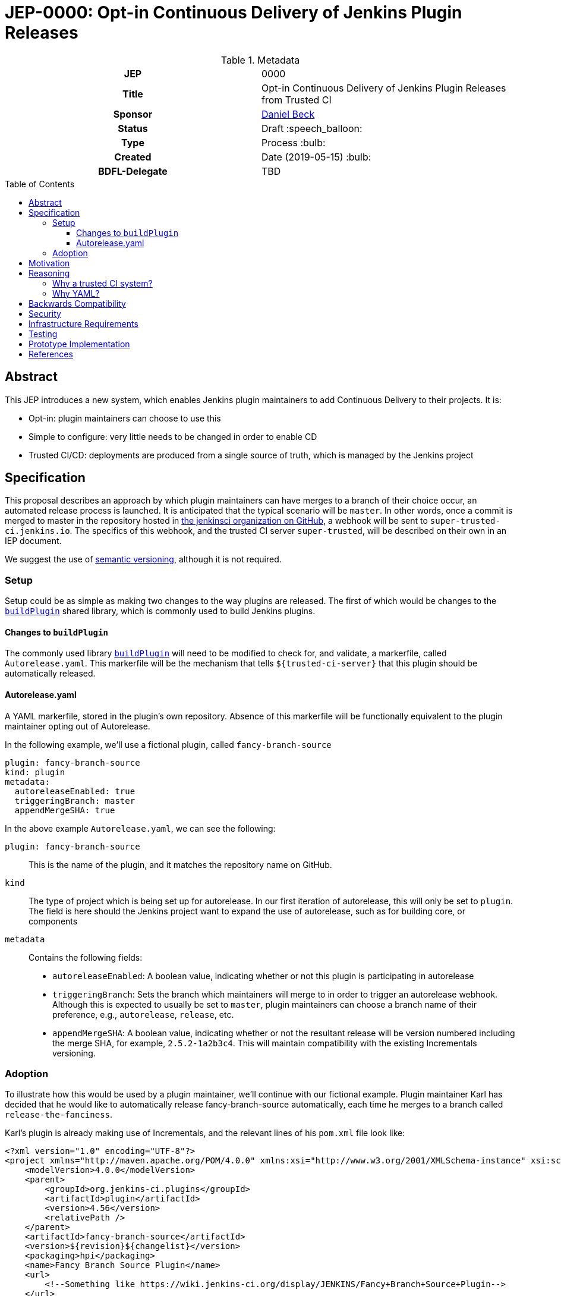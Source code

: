 = JEP-0000: Opt-in Continuous Delivery of Jenkins Plugin Releases
:toc: preamble
:toclevels: 3
ifdef::env-github[]
:tip-caption: :bulb:
:note-caption: :information_source:
:important-caption: :heavy_exclamation_mark:
:caution-caption: :fire:
:warning-caption: :warning:
endif::[]

.Metadata
[cols="1h,1"]
|===
| JEP
| 0000

| Title
| Opt-in Continuous Delivery of Jenkins Plugin Releases from Trusted CI

| Sponsor
| link:https://github.com/daniel-beck[Daniel Beck]

// Use the script `set-jep-status <jep-number> <status>` to update the status.
| Status
| Draft :speech_balloon:

| Type
| Process :bulb:

| Created
| Date (2019-05-15) :bulb:

| BDFL-Delegate
| TBD

//
//
// Uncomment if there is an associated placeholder JIRA issue.
//| JIRA
//| :bulb: https://issues.jenkins-ci.org/browse/JENKINS-nnnnn[JENKINS-nnnnn] :bulb:
//
//
// Uncomment if discussion will occur in forum other than jenkinsci-dev@ mailing list.
//| Discussions-To
//| :bulb: Link to where discussion and final status announcement will occur :bulb:
//
//
// Uncomment if this JEP depends on one or more other JEPs.
//| Requires
//| :bulb: JEP-NUMBER, JEP-NUMBER... :bulb:
//
//
// Uncomment and fill if this JEP is rendered obsolete by a later JEP
//| Superseded-By
//| :bulb: JEP-NUMBER :bulb:
//
//
// Uncomment when this JEP status is set to Accepted, Rejected or Withdrawn.
//| Resolution
//| :bulb: Link to relevant post in the jenkinsci-dev@ mailing list archives :bulb:

|===

== Abstract

This JEP introduces a new system, which enables Jenkins plugin maintainers to add Continuous 
Delivery to their projects. It is:

* Opt-in: plugin maintainers can choose to use this
* Simple to configure: very little needs to be changed in order to enable CD
* Trusted CI/CD: deployments are produced from a single source of truth, which is managed by 
the Jenkins project

== Specification

This proposal describes an approach by which plugin maintainers can have merges to a branch of their 
choice occur, an automated release process is launched. It is anticipated that the typical scenario 
will be `master`. In other words, once a commit is merged to master in the repository hosted in 
link:https://github.com/jenkinsci/[the jenkinsci organization on GitHub], a webhook will be sent to 
`super-trusted-ci.jenkins.io`. The specifics of this webhook, and the trusted CI server `super-trusted`, 
will be described on their own in an IEP document.

We suggest the use of 
link:https://semver.org/[semantic versioning], although it is not required.

=== Setup

Setup could be as simple as making two changes to the way plugins are released. 
The first of which would be changes to the 
link:https://github.com/jenkins-infra/pipeline-library/blob/master/vars/buildPlugin.groovy[`buildPlugin`] shared 
library, which is commonly used to build Jenkins plugins. 

==== Changes to `buildPlugin`

The commonly used library link:https://github.com/jenkins-infra/pipeline-library/blob/master/vars/buildPlugin.groovy[`buildPlugin`] will need to be modified to check for, and validate, a markerfile, called `Autorelease.yaml`. This 
markerfile will be the mechanism that tells `${trusted-ci-server}` that this plugin should be automatically 
released.

==== Autorelease.yaml

A YAML markerfile, stored in the plugin's own repository. Absence of this markerfile will 
be functionally equivalent to the plugin maintainer opting out of Autorelease. 

In the following example, we'll use a fictional plugin, called `fancy-branch-source`

```
plugin: fancy-branch-source
kind: plugin
metadata:
  autoreleaseEnabled: true
  triggeringBranch: master
  appendMergeSHA: true
```

In the above example `Autorelease.yaml`, we can see the following:

`plugin: fancy-branch-source`:: 
This is the name of the plugin, and it matches the repository 
name on GitHub.
`kind`:: 
The type of project which is being set up for autorelease. In our first iteration of 
autorelease, this will only be set to `plugin`. The field is here should the Jenkins project 
want to expand the use of autorelease, such as for building core, or components
`metadata`:: 
Contains the following fields:
** `autoreleaseEnabled`: A boolean value, indicating whether or not this plugin is participating in autorelease
** `triggeringBranch`: Sets the branch which maintainers will merge to in order to trigger 
an autorelease webhook. Although this is expected to usually be set to `master`, plugin 
maintainers can choose a branch name of their preference, e.g., `autorelease`, `release`, 
etc.
** `appendMergeSHA`: A boolean value, indicating whether or not the resultant release will 
be version numbered including the merge SHA, for example, `2.5.2-1a2b3c4`. This will maintain 
compatibility with the existing Incrementals versioning.

=== Adoption

To illustrate how this would be used by a plugin maintainer, we'll continue with our fictional example.
Plugin maintainer Karl has decided that he would like to automatically release fancy-branch-source 
automatically, each time he merges to a branch called `release-the-fanciness`. 

Karl's plugin is already making use of Incrementals, and the relevant lines of his `pom.xml` file 
look like:

```
<?xml version="1.0" encoding="UTF-8"?>
<project xmlns="http://maven.apache.org/POM/4.0.0" xmlns:xsi="http://www.w3.org/2001/XMLSchema-instance" xsi:schemaLocation="http://maven.apache.org/POM/4.0.0 http://maven.apache.org/xsd/maven-4.0.0.xsd">
    <modelVersion>4.0.0</modelVersion>
    <parent>
        <groupId>org.jenkins-ci.plugins</groupId>
        <artifactId>plugin</artifactId>
        <version>4.56</version>
        <relativePath />
    </parent>
    <artifactId>fancy-branch-source</artifactId>
    <version>${revision}${changelist}</version>
    <packaging>hpi</packaging>
    <name>Fancy Branch Source Plugin</name>
    <url>
        <!--Something like https://wiki.jenkins-ci.org/display/JENKINS/Fancy+Branch+Source+Plugin-->
    </url>
    <description>A useful description.</description>
    <licenses>
        <license>
            <name>MIT</name>
            <url>http://opensource.org/licenses/MIT</url>
        </license>
    </licenses>

    <properties>
        <revision>3.1.4</revision>
        <changelist>-SNAPSHOT</changelist>
        <java.level>8</java.level>
        <jenkins.version>2.138.4</jenkins.version>
    </properties>

```

This is all pretty run-of-the-mill stuff for a Jenkins plugin, and is well understood already 
by Karl and the rest of the plugin maintainer community. To enable autorelease, Karl would 
create a file at the top level of his repository, called `Autorelease.yaml`:

```
plugin: fancy-branch-source
kind: plugin
metadata:
  autoreleaseEnabled: true
  triggeringBranch: release-the-fanciness
  appendMergeSHA: true
```

When Karl merges a commit into the `release-the-fanciness` branch, that merge commit has the 
SHA `1a2b3c4`. The following takes place:

* A webhook is sent to `${trusted-ci-server}`, and a build is performed there. 
* If the build passes all its tests, a release is generated. In our example, 
that release number would be `3.1.4-1a2b3c4`, because Karl has chosen to append the merge commit 
SHA to the end of his autorelease version numbers.
* The built plugin gets deployed to Nexus
* The resulting plugin appears on the Jenkins Update Center

== Motivation

At present, Jenkins plugins are, typically, not released on a continous basis. They 
are also not released from a single source of truth, such as a trusted Continuous 
Integration server like link:https://ci.jenkins.io[https://ci.jenkins.io]. 

The notion of continuous delivery of plugin releases has been discussed previously <<footnote-1,^(1)^>>.
Considering that Jenkins is a system used to facilitate Continuous Delivery for many users, it makes 
sense -- and builds credibility -- for the Jenkins developer community to adopt this same practice. 

Having a centralized release system made available to plugin maintainers also provides additional 
confidence that security best practices are being followed *need footnote without surfacing some 
awful security problem* 

Continuous celivery from trusted CI is something which plugin maintainers can opt into, but is 
not required. If a plugin maintainer chooses to continue to follow their own path for releasing 
versions of their code, they remain free to do so.

== Reasoning

=== Why a trusted CI system?
Containment of credentials. By using a single system of record for these builds, a service account, maintained by the JENKINS-CERT team, can be used to access GitHub, deploy to Nexus, and deploy to the update centers.

=== Why YAML?
YAML is becoming increasingly common in the Jenkins community, for many reasons. YAML is:

* Already in use by the Tekton project in Jenkins-X
* Human readable
* In use for things like the Kubernetes plugin
* Easily parsed by any number of publily available libraries
* 

== Backwards Compatibility

Autorelease introduces no new risks with regard to backwards compatibility or a lack thereof.

With any plugin upgrade, there are backwards compatibility concerns, and Autorelease is no different 
in that regard. Without Autorelease, there is still nothing stopping a plugin maintainer from releasing 
a backwards-breaking change.

Plugin maintainers are also not required to use Autorelease at all. By taking no action, these 
maintainers will see no change at all to the way they do their Jenkins plugin work.

== Security

Autorelease should make things more secure, because they all come from `${trusted-ci-server}`. Rules 
can be put in place on `${trusted-ci-server}` which prevent people from doing silly things.
It also eliminates the potential for MitM attacks.

== Infrastructure Requirements

We will need:

1. The webhook. Security implications of this are a bit beyond the scope of this document so far.
2. The trusted Jenkins server doing these builds will need to be smart enough to understand the 
`Autorelease.yaml` file, and act according to its settings 
3. Probably `buildPlugin` will need some code added to validate the contents of `Autorelease.yaml`. 
Otherwise there's no telling what people might put in there. This needs to be well-hardened before 
people start using it.
4. Perhaps a mechanism by which we can verify the authenticity of incoming build requests. But this should be handled by GitHub repository permissions themselves. In other words, if Janet Plugin has merge rights to `the-janet-plugin`, she has that already today.

== Testing

Autorelease brings with it a heightened importance for quality automated tests. However, there will be 
no rules governing this. As is the case today, plugin maintainers are encouraged to release only 
well-tested code, but there is little to stop someone from releasing something which is under-tested. 
Autorelease does not change this in any way.

== Prototype Implementation

As a proof of concept, the (github-branch-source?) plugin will be the first to adopt. This provides 
the initiative with a heavily used plugin, which sees relatively frequent releases already.

A sample fork of github-branch-source could be provided as a reference implementation for 
this proposal. It is understood that this need not be completed before this JEP is 
"link:https://github.com/jenkinsci/jep/tree/master/jep/1#accepted[accepted]", but will need to 
be made available before this JEP is given 
"link:https://github.com/jenkinsci/jep/tree/master/jep/1#final[Final]" status.


== References

[[footnote-1]]1. Jenkins World 2017, link:http://bit.ly/2x1lCUZ[Contributor Summit Notes], pp. 11-12



